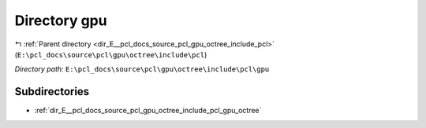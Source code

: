 .. _dir_E__pcl_docs_source_pcl_gpu_octree_include_pcl_gpu:


Directory gpu
=============


|exhale_lsh| :ref:`Parent directory <dir_E__pcl_docs_source_pcl_gpu_octree_include_pcl>` (``E:\pcl_docs\source\pcl\gpu\octree\include\pcl``)

.. |exhale_lsh| unicode:: U+021B0 .. UPWARDS ARROW WITH TIP LEFTWARDS

*Directory path:* ``E:\pcl_docs\source\pcl\gpu\octree\include\pcl\gpu``

Subdirectories
--------------

- :ref:`dir_E__pcl_docs_source_pcl_gpu_octree_include_pcl_gpu_octree`



